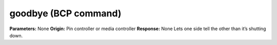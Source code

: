 goodbye (BCP command)
=====================

**Parameters:** None **Origin:** Pin controller or media controller
**Response:** None Lets one side tell the other than it’s shutting
down.